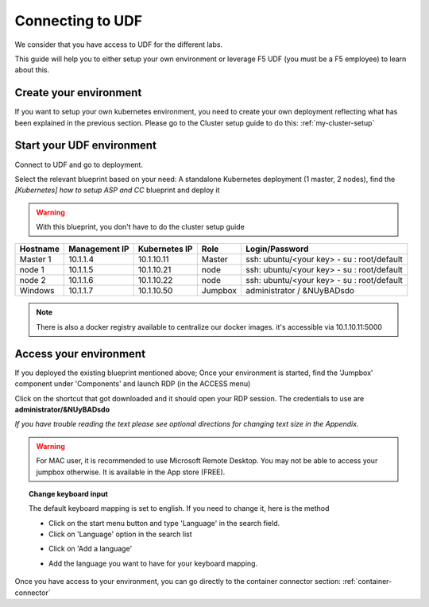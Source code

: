 .. _access_udf:

Connecting to UDF
=================

We consider that you have access to UDF for the different labs. 

This guide will help you to either setup your own environment or leverage F5 UDF (you must be a F5 employee) to learn about this. 


Create your environment
-----------------------

If you want to setup your own kubernetes environment, you need to create your own deployment reflecting what has been explained in the previous section. Please go to the Cluster setup guide to do this: :ref:`my-cluster-setup`


Start your UDF environment
--------------------------

Connect to UDF and go to deployment. 

Select the relevant blueprint based on your need: A standalone Kubernetes deployment (1 master, 2 nodes), find the *[Kubernetes] how to setup ASP and CC* blueprint and deploy it


.. warning:: 

   With this blueprint, you don't have to do the cluster setup guide

==================  ====================  ====================  ============  =============================================
     Hostname           Management IP        Kubernetes IP          Role                 Login/Password
==================  ====================  ====================  ============  =============================================
     Master 1             10.1.1.4            10.1.10.11          Master       ssh: ubuntu/<your key> - su : root/default           
      node 1              10.1.1.5            10.1.10.21           node        ssh: ubuntu/<your key> - su : root/default
      node 2              10.1.1.6            10.1.10.22           node        ssh: ubuntu/<your key> - su : root/default
     Windows                10.1.1.7            10.1.10.50        Jumpbox            administrator / &NUyBADsdo
==================  ====================  ====================  ============  =============================================

.. note::

  There is also a docker registry available to centralize our docker images. it's accessible via 10.1.10.11:5000

Access your environment
-----------------------

If you deployed the existing blueprint mentioned above; Once your environment is started, find the 'Jumpbox' component under 'Components' and launch RDP (in the ACCESS menu)

.. image:: ../images/Launch-RDP.png
   :scale: 50%
   :align: center

Click on the shortcut that got downloaded and it should open your RDP session. The credentials to use are **administrator/&NUyBADsdo**

*If you have trouble reading the text please see optional directions for changing text size in the Appendix.*

.. warning:: For MAC user, it is recommended to use Microsoft Remote Desktop. You may not be able to access your jumpbox otherwise. It is available in the App store (FREE).
   

.. topic:: Change keyboard input

   The default keyboard mapping is set to english. If you need to change it, here is the method
   
   * Click on the start menu button and type 'Language' in the search field.
   * Click on 'Language' option in the search list
   
   .. image:: ../images/select-region-language.png
      :scale: 50 %
      :align: center

   * Click on 'Add a language' 
   
   .. image:: ../images/select-change-keyboard.png
      :scale: 50 %
      :align: center

   * Add the language you want to have for your keyboard mapping. 

Once you have access to your environment, you can go directly to the container connector section: :ref:`container-connector`
